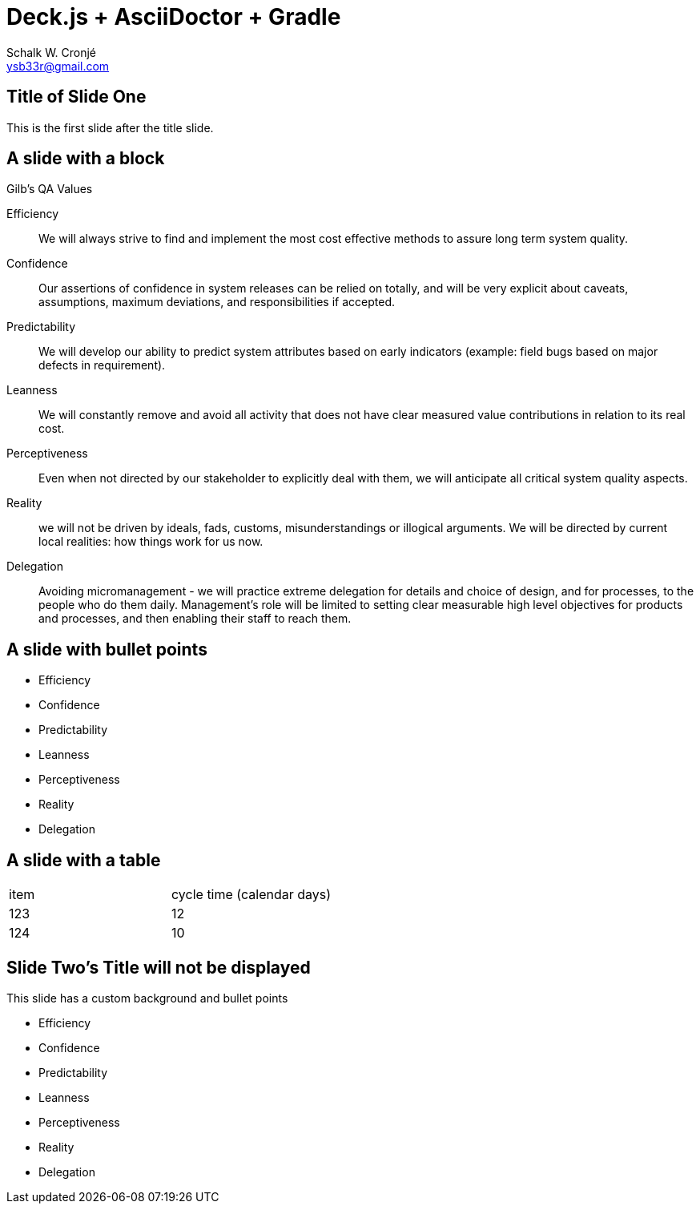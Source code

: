 = Deck.js + AsciiDoctor + Gradle
:author: Schalk W. Cronjé
:email: ysb33r@gmail.com
:deckjs_transition: fade
:deckjs_theme: neon
:navigation:
:menu:
:goto:


== Title of Slide One 

This is the first slide after the title slide.

== A slide with a block

.Gilb's QA Values
****
Efficiency:: We will always strive to find and implement the most cost effective methods to assure long term system
quality.

Confidence:: Our assertions of confidence in system releases can be relied on totally, and will be very explicit about
caveats, assumptions, maximum deviations, and responsibilities if accepted.

Predictability:: We will develop our ability to predict system attributes based on early indicators
(example: field bugs based on major defects in requirement).

Leanness:: We will constantly remove and avoid all activity that does not have clear measured value contributions in
relation to its real cost.

Perceptiveness:: Even when not directed by our stakeholder to explicitly deal with them, we will anticipate all
critical system quality aspects.

Reality:: we will not be driven by ideals, fads, customs, misunderstandings or illogical arguments.
We will be directed by current local realities: how things work for us now.

Delegation:: Avoiding micromanagement - we will practice extreme delegation for details and choice of design,
and for processes, to the people who do them daily. Management’s role will be limited to setting clear measurable
high level objectives for products and processes, and then enabling their staff to reach them.
****

== A slide with bullet points

* Efficiency
* Confidence
* Predictability
* Leanness
* Perceptiveness
* Reality
* Delegation

== A slide with a table

[cols="2*"]
|===
| item
| cycle time (calendar days)

| 123
| 12

| 124
| 10
|===

[canvas-image="images/NtabaLogo_SkaarsSigbaar.png"]
== Slide Two's Title will not be displayed 

This slide has a custom background and bullet points

* Efficiency
* Confidence
* Predictability
* Leanness
* Perceptiveness
* Reality
* Delegation

////
 [role="canvas-caption", position="center-up"]
 This text is displayed on top of the example.jpg image.
////

